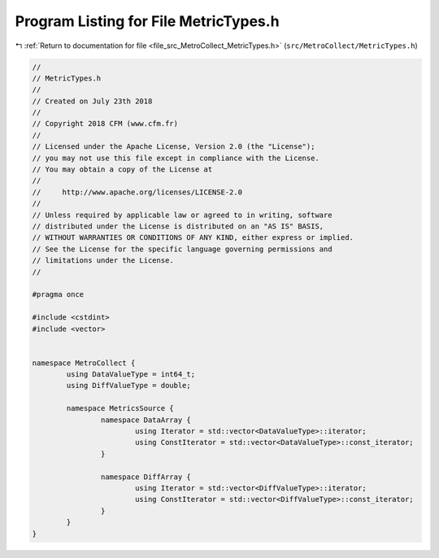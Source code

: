 
.. _program_listing_file_src_MetroCollect_MetricTypes.h:

Program Listing for File MetricTypes.h
======================================

|exhale_lsh| :ref:`Return to documentation for file <file_src_MetroCollect_MetricTypes.h>` (``src/MetroCollect/MetricTypes.h``)

.. |exhale_lsh| unicode:: U+021B0 .. UPWARDS ARROW WITH TIP LEFTWARDS

.. code-block:: none

   //
   // MetricTypes.h
   //
   // Created on July 23th 2018
   //
   // Copyright 2018 CFM (www.cfm.fr)
   //
   // Licensed under the Apache License, Version 2.0 (the "License");
   // you may not use this file except in compliance with the License.
   // You may obtain a copy of the License at
   //
   //     http://www.apache.org/licenses/LICENSE-2.0
   //
   // Unless required by applicable law or agreed to in writing, software
   // distributed under the License is distributed on an "AS IS" BASIS,
   // WITHOUT WARRANTIES OR CONDITIONS OF ANY KIND, either express or implied.
   // See the License for the specific language governing permissions and
   // limitations under the License.
   //
   
   #pragma once
   
   #include <cstdint>
   #include <vector>
   
   
   namespace MetroCollect {
           using DataValueType = int64_t;                                                                                                  
           using DiffValueType = double;                                                                                                   
   
           namespace MetricsSource {
                   namespace DataArray {
                           using Iterator = std::vector<DataValueType>::iterator;                                  
                           using ConstIterator = std::vector<DataValueType>::const_iterator;               
                   }
   
                   namespace DiffArray {
                           using Iterator = std::vector<DiffValueType>::iterator;                                  
                           using ConstIterator = std::vector<DiffValueType>::const_iterator;               
                   }
           }
   }
